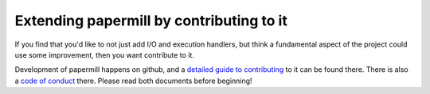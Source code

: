 .. _developing-papermill:

Extending papermill by contributing to it
=========================================

If you find that you'd like to not just add I/O and execution handlers, but
think a fundamental aspect of the project could use some improvement, then you
want contribute to it.

Development of papermill happens on github, and a
`detailed guide to contributing`_ to it can be found there. There is also a
`code of conduct`_ there. Please read both documents before beginning!


.. _`detailed guide to contributing`: https://github.com/nteract/papermill/blob/master/CONTRIBUTING.md
.. _`code of conduct`: https://github.com/nteract/nteract/blob/master/CODE_OF_CONDUCT.md
